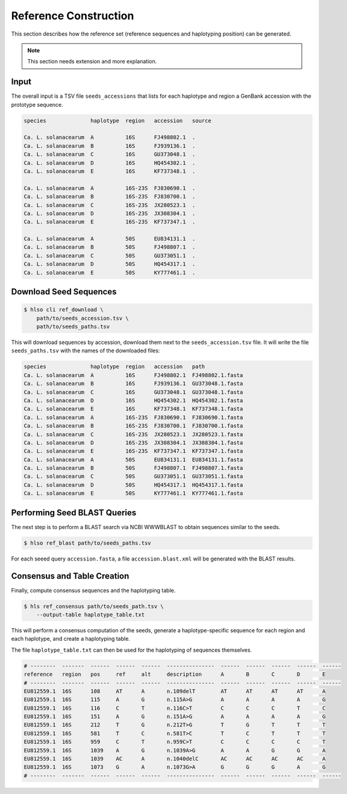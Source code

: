 .. _overview-reference:

======================
Reference Construction
======================

This section describes how the reference set (reference sequences and haplotyping position) can be generated.

.. note:: This section needs extension and more explanation.

-----
Input
-----

The overall input is a TSV file ``seeds_accessions`` that lists for each haplotype and region a GenBank accession with the prototype sequence.

.. code-block:: shell

    species              haplotype  region   accession   source

    Ca. L. solanacearum  A          16S      FJ498802.1  .
    Ca. L. solanacearum  B          16S      FJ939136.1  .
    Ca. L. solanacearum  C          16S      GU373048.1  .
    Ca. L. solanacearum  D          16S      HQ454302.1  .
    Ca. L. solanacearum  E          16S      KF737348.1  .

    Ca. L. solanacearum  A          16S-23S  FJ830690.1  .
    Ca. L. solanacearum  B          16S-23S  FJ830700.1  .
    Ca. L. solanacearum  C          16S-23S  JX280523.1  .
    Ca. L. solanacearum  D          16S-23S  JX308304.1  .
    Ca. L. solanacearum  E          16S-23S  KF737347.1  .

    Ca. L. solanacearum  A          50S      EU834131.1  .
    Ca. L. solanacearum  B          50S      FJ498807.1  .
    Ca. L. solanacearum  C          50S      GU373051.1  .
    Ca. L. solanacearum  D          50S      HQ454317.1  .
    Ca. L. solanacearum  E          50S      KY777461.1  .

-----------------------
Download Seed Sequences
-----------------------

.. code-block:: shell

    $ hlso cli ref_download \
        path/to/seeds_accession.tsv \
        path/to/seeds_paths.tsv

This will download sequences by accession, download them next to the ``seeds_accession.tsv`` file.
It will write the file ``seeds_paths.tsv`` with the names of the downloaded files:

.. code-block:: shell

    species              haplotype  region   accession   path
    Ca. L. solanacearum  A          16S      FJ498802.1  FJ498802.1.fasta
    Ca. L. solanacearum  B          16S      FJ939136.1  GU373048.1.fasta
    Ca. L. solanacearum  C          16S      GU373048.1  GU373048.1.fasta
    Ca. L. solanacearum  D          16S      HQ454302.1  HQ454302.1.fasta
    Ca. L. solanacearum  E          16S      KF737348.1  KF737348.1.fasta
    Ca. L. solanacearum  A          16S-23S  FJ830690.1  FJ830690.1.fasta
    Ca. L. solanacearum  B          16S-23S  FJ830700.1  FJ830700.1.fasta
    Ca. L. solanacearum  C          16S-23S  JX280523.1  JX280523.1.fasta
    Ca. L. solanacearum  D          16S-23S  JX308304.1  JX308304.1.fasta
    Ca. L. solanacearum  E          16S-23S  KF737347.1  KF737347.1.fasta
    Ca. L. solanacearum  A          50S      EU834131.1  EU834131.1.fasta
    Ca. L. solanacearum  B          50S      FJ498807.1  FJ498807.1.fasta
    Ca. L. solanacearum  C          50S      GU373051.1  GU373051.1.fasta
    Ca. L. solanacearum  D          50S      HQ454317.1  HQ454317.1.fasta
    Ca. L. solanacearum  E          50S      KY777461.1  KY777461.1.fasta

-----------------------------
Performing Seed BLAST Queries
-----------------------------

The next step is to perform a BLAST search via NCBI WWWBLAST to obtain sequences similar to the seeds.

.. code-block:: shell

    $ hlso ref_blast path/to/seeds_paths.tsv

For each seeed query ``accession.fasta``, a file ``accession.blast.xml`` will be generated with the BLAST results.

----------------------------
Consensus and Table Creation
----------------------------

Finally, compute consensus sequences and the haplotyping table.

.. code-block:: shell

    $ hls ref_consensus path/to/seeds_path.tsv \
        --output-table haplotype_table.txt

This will perform a consensus computation of the seeds, generate a haplotype-specific sequence for each region and each haplotype, and create a haplotyping table.

The file ``haplotype_table.txt`` can then be used for the haplotyping of sequences themselves.

.. code-block::

    # --------  -------  ------  ------  ------  ---------------  ------  ------  ------  ------  ------
    reference   region   pos     ref     alt     description      A       B       C       D       E
    # --------  -------  ------  ------  ------  ---------------  ------  ------  ------  ------  ------
    EU812559.1  16S      108     AT      A       n.109delT        AT      AT      AT      AT      A
    EU812559.1  16S      115     A       G       n.115A>G         A       A       A       A       G
    EU812559.1  16S      116     C       T       n.116C>T         C       C       C       T       C
    EU812559.1  16S      151     A       G       n.151A>G         A       A       A       A       G
    EU812559.1  16S      212     T       G       n.212T>G         T       G       T       T       T
    EU812559.1  16S      581     T       C       n.581T>C         T       C       T       T       T
    EU812559.1  16S      959     C       T       n.959C>T         C       C       C       C       T
    EU812559.1  16S      1039    A       G       n.1039A>G        A       A       G       G       A
    EU812559.1  16S      1039    AC      A       n.1040delC       AC      AC      AC      AC      A
    EU812559.1  16S      1073    G       A       n.1073G>A        G       G       G       A       G
    # --------  -------  ------  ------  ------  ---------------  ------  ------  ------  ------  ------
